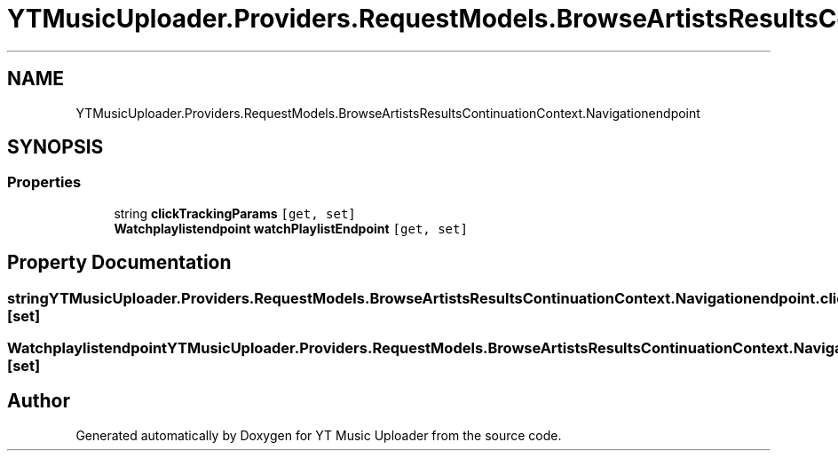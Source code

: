 .TH "YTMusicUploader.Providers.RequestModels.BrowseArtistsResultsContinuationContext.Navigationendpoint" 3 "Thu Dec 31 2020" "YT Music Uploader" \" -*- nroff -*-
.ad l
.nh
.SH NAME
YTMusicUploader.Providers.RequestModels.BrowseArtistsResultsContinuationContext.Navigationendpoint
.SH SYNOPSIS
.br
.PP
.SS "Properties"

.in +1c
.ti -1c
.RI "string \fBclickTrackingParams\fP\fC [get, set]\fP"
.br
.ti -1c
.RI "\fBWatchplaylistendpoint\fP \fBwatchPlaylistEndpoint\fP\fC [get, set]\fP"
.br
.in -1c
.SH "Property Documentation"
.PP 
.SS "string YTMusicUploader\&.Providers\&.RequestModels\&.BrowseArtistsResultsContinuationContext\&.Navigationendpoint\&.clickTrackingParams\fC [get]\fP, \fC [set]\fP"

.SS "\fBWatchplaylistendpoint\fP YTMusicUploader\&.Providers\&.RequestModels\&.BrowseArtistsResultsContinuationContext\&.Navigationendpoint\&.watchPlaylistEndpoint\fC [get]\fP, \fC [set]\fP"


.SH "Author"
.PP 
Generated automatically by Doxygen for YT Music Uploader from the source code\&.
